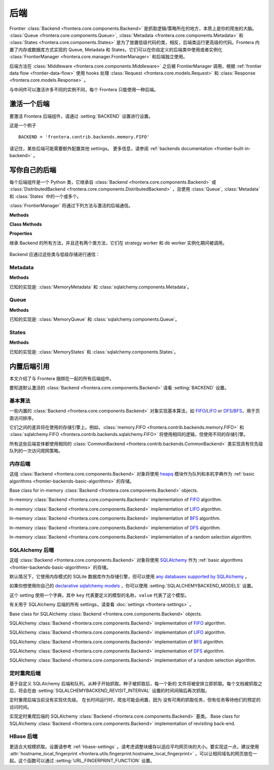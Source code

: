 ========
后端
========

Frontier :class:`Backend <frontera.core.components.Backend>` 是抓取逻辑/策略所在的地方，本质上是你的爬虫的大脑。 :class:`Queue <frontera.core.components.Queue>`, :class:`Metadata <frontera.core.components.Metadata>` 和 :class:`States <frontera.core.components.States>` 是为了放置低级代码的类，相反，后端类运行更高级的代码。Frontera 内置了内存或数据库方式实现的 Queue, Metadata 和 States，它们可以在你自定义的后端类中使用或者实例化 :class:`FrontierManager <frontera.core.manager.FrontierManager>` 和后端独立使用。

后端方法在 :class:`Middleware <frontera.core.components.Middleware>` 之后被 FrontierManager 调用，根据 :ref:`frontier data flow <frontier-data-flow>` 使用 hooks 处理 :class:`Request <frontera.core.models.Request>` 和 :class:`Response <frontera.core.models.Response>` 。

与中间件可以激活许多不同的实例不同，每个 Frontera 只能使用一种后端。

.. _frontier-activating-backend:

激活一个后端
====================

要激活 Frontera 后端组件，请通过  :setting:`BACKEND` 设置进行设置。

这是一个例子 ::

    BACKEND = 'frontera.contrib.backends.memory.FIFO'

请记住，某些后端可能需要额外配置其他 settings。 更多信息，请参阅 :ref:`backends documentation <frontier-built-in-backend>` 。

.. _frontier-writing-backend:

写你自己的后端
========================

每个后端组件是一个 Python 类，它继承自 :class:`Backend <frontera.core.components.Backend>` 或
:class:`DistributedBackend <frontera.core.components.DistributedBackend>` ，且使用 :class:`Queue`, :class:`Metadata` 和 :class:`States` 中的一个或多个。

:class:`FrontierManager` 将通过下列方法与激活的后端通信。

.. class:: frontera.core.components.Backend

    **Methods**

    .. automethod:: frontera.core.components.Backend.frontier_start

        :return: None.

    .. automethod:: frontera.core.components.Backend.frontier_stop

        :return: None.

    .. automethod:: frontera.core.components.Backend.finished

    .. automethod:: frontera.core.components.Backend.add_seeds

        :return: None.

    .. automethod:: frontera.core.components.Backend.page_crawled

        :return: None.

    .. automethod:: frontera.core.components.Backend.request_error

        :return: None.

    .. automethod:: frontera.core.components.Backend.get_next_requests

    **Class Methods**

    .. automethod:: frontera.core.components.Backend.from_manager

    **Properties**

    .. attribute:: frontera.core.components.Backend.queue

    .. attribute:: frontera.core.components.Backend.states

    .. attribute:: frontera.core.components.Backend.metadata


.. class:: frontera.core.components.DistributedBackend

继承 Backend 的所有方法，并且还有两个类方法，它们在 strategy worker 和 db worker 实例化期间被调用。

    .. automethod:: frontera.core.components.DistributedBackend.strategy_worker
    .. automethod:: frontera.core.components.DistributedBackend.db_worker

Backend 应通过这些类与低级存储进行通信：

Metadata
^^^^^^^^

.. class:: frontera.core.components.Metadata

    **Methods**

    .. automethod:: frontera.core.components.Metadata.add_seeds

    .. automethod:: frontera.core.components.Metadata.request_error

    .. automethod:: frontera.core.components.Metadata.page_crawled


已知的实现是: :class:`MemoryMetadata` 和 :class:`sqlalchemy.components.Metadata`。


Queue
^^^^^

.. class:: frontera.core.components.Queue

    **Methods**

    .. automethod:: frontera.core.components.Queue.get_next_requests

    .. automethod:: frontera.core.components.Queue.schedule

    .. automethod:: frontera.core.components.Queue.count

已知的实现是: :class:`MemoryQueue` 和 :class:`sqlalchemy.components.Queue`。

States
^^^^^^

.. class:: frontera.core.components.States

    **Methods**

    .. automethod:: frontera.core.components.States.update_cache

    .. automethod:: frontera.core.components.States.set_states

    .. automethod:: frontera.core.components.States.flush

    .. automethod:: frontera.core.components.States.fetch


已知的实现是: :class:`MemoryStates` 和 :class:`sqlalchemy.components.States`。


.. _frontier-built-in-backend:

内置后端引用
==========================

本文介绍了与 Frontera 捆绑在一起的所有后端组件。

要知道默认激活的 :class:`Backend <frontera.core.components.Backend>` 请看 :setting:`BACKEND` 设置。


.. _frontier-backends-basic-algorithms:

基本算法
^^^^^^^^^^^^^^^^

一些内置的 :class:`Backend <frontera.core.components.Backend>` 对象实现基本算法，如 `FIFO`_/`LIFO`_ or `DFS`_/`BFS`_，用于页面访问排序。

它们之间的差异将在使用的存储引擎上。例如，:class:`memory.FIFO <frontera.contrib.backends.memory.FIFO>` 和
:class:`sqlalchemy.FIFO <frontera.contrib.backends.sqlalchemy.FIFO>` 将使用相同的逻辑，但使用不同的存储引擎。

所有这些后端变体都使用相同的 :class:`CommonBackend <frontera.contrib.backends.CommonBackend>` 类实现具有优先级队列的一次访问爬网策略。


.. class:: frontera.contrib.backends.CommonBackend


.. _frontier-backends-memory:

内存后端
^^^^^^^^^^^^^^^

这组 :class:`Backend <frontera.core.components.Backend>` 对象将使用 `heapq`_ 模块作为队列和本机字典作为 :ref:`basic algorithms <frontier-backends-basic-algorithms>` 的存储。


.. class:: frontera.contrib.backends.memory.BASE

    Base class for in-memory :class:`Backend <frontera.core.components.Backend>` objects.

.. class:: frontera.contrib.backends.memory.FIFO

    In-memory :class:`Backend <frontera.core.components.Backend>` implementation of `FIFO`_ algorithm.

.. class:: frontera.contrib.backends.memory.LIFO

    In-memory :class:`Backend <frontera.core.components.Backend>` implementation of `LIFO`_ algorithm.

.. class:: frontera.contrib.backends.memory.BFS

    In-memory :class:`Backend <frontera.core.components.Backend>` implementation of `BFS`_ algorithm.

.. class:: frontera.contrib.backends.memory.DFS

    In-memory :class:`Backend <frontera.core.components.Backend>` implementation of `DFS`_ algorithm.

.. class:: frontera.contrib.backends.memory.RANDOM

    In-memory :class:`Backend <frontera.core.components.Backend>` implementation of a random selection
    algorithm.


.. _frontier-backends-sqlalchemy:

SQLAlchemy 后端
^^^^^^^^^^^^^^^^^^^

这组 :class:`Backend <frontera.core.components.Backend>` 对象将使用 `SQLAlchemy`_ 作为 :ref:`basic algorithms <frontier-backends-basic-algorithms>` 的存储。

默认情况下，它使用内存模式的 SQLite 数据库作为存储引擎，但可以使用 `any databases supported by SQLAlchemy`_ 。

如果你想使用你自己的 `declarative sqlalchemy models`_ ，你可以使用 :setting:`SQLALCHEMYBACKEND_MODELS` 设置。

这个 setting 使用一个字典，其中 ``key`` 代表要定义的模型的名称，``value`` 代表了这个模型。

有关用于 SQLAlchemy 后端的所有 settings，请查看 :doc:`settings <frontera-settings>` 。

.. class:: frontera.contrib.backends.sqlalchemy.BASE

    Base class for SQLAlchemy :class:`Backend <frontera.core.components.Backend>` objects.

.. class:: frontera.contrib.backends.sqlalchemy.FIFO

    SQLAlchemy :class:`Backend <frontera.core.components.Backend>` implementation of `FIFO`_ algorithm.

.. class:: frontera.contrib.backends.sqlalchemy.LIFO

    SQLAlchemy :class:`Backend <frontera.core.components.Backend>` implementation of `LIFO`_ algorithm.

.. class:: frontera.contrib.backends.sqlalchemy.BFS

    SQLAlchemy :class:`Backend <frontera.core.components.Backend>` implementation of `BFS`_ algorithm.

.. class:: frontera.contrib.backends.sqlalchemy.DFS

    SQLAlchemy :class:`Backend <frontera.core.components.Backend>` implementation of `DFS`_ algorithm.

.. class:: frontera.contrib.backends.sqlalchemy.RANDOM

    SQLAlchemy :class:`Backend <frontera.core.components.Backend>` implementation of a random selection
    algorithm.


定时重爬后端
^^^^^^^^^^^^^^^^^^

基于自定义 SQLAlchemy 后端和队列。从种子开始抓取。种子被抓取后，每一个新的
文件将被安排立即抓取。每个文档被抓取之后，将会在由 :setting:`SQLALCHEMYBACKEND_REVISIT_INTERVAL` 设置的时间间隔后再次抓取。

定时重爬后端当前没有实现优先级。 在长时间运行时，爬虫可能会闲置，因为
没有可用的抓取任务，但有任务等待他们的预定的访问时间。

.. class:: frontera.contrib.backends.sqlalchemy.revisiting.Backend

    实现定时重爬后端的 SQLAlchemy :class:`Backend <frontera.core.components.Backend>` 基类。
    Base class for SQLAlchemy :class:`Backend <frontera.core.components.Backend>` implementation of revisiting back-end.


HBase 后端
^^^^^^^^^^^^^

.. class:: frontera.contrib.backends.hbase.HBaseBackend

更适合大规模抓取。设置请参考 :ref:`hbase-settings` 。请考虑调整块缓存以适应平均网页块的大小。要实现这一点，建议使用 :attr:`hostname_local_fingerprint <frontera.utils.fingerprint.hostname_local_fingerprint>` ，可以让相同域名的网页放在一起。这个函数可以通过 :setting:`URL_FINGERPRINT_FUNCTION` 设置。


..  TODO: document details of block cache tuning,
    BC* settings and queue get operation concept,
    hbase tables schema and data flow
    Queue exploration
    shuffling with MR jobs

.. _FIFO: http://en.wikipedia.org/wiki/FIFO
.. _LIFO: http://en.wikipedia.org/wiki/LIFO_(computing)
.. _DFS: http://en.wikipedia.org/wiki/Depth-first_search
.. _BFS: http://en.wikipedia.org/wiki/Breadth-first_search
.. _OrderedDict: https://docs.python.org/2/library/collections.html#collections.OrderedDict
.. _heapq: https://docs.python.org/2/library/heapq.html
.. _SQLAlchemy: http://www.sqlalchemy.org/
.. _any databases supported by SQLAlchemy: http://docs.sqlalchemy.org/en/latest/dialects/index.html
.. _declarative sqlalchemy models: http://docs.sqlalchemy.org/en/latest/orm/extensions/declarative/index.html
